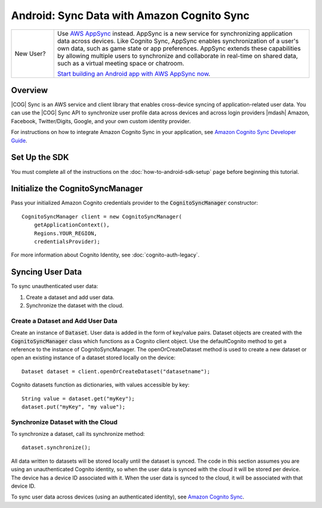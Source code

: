 .. Copyright 2010-2018 Amazon.com, Inc. or its affiliates. All Rights Reserved.

   This work is licensed under a Creative Commons Attribution-NonCommercial-ShareAlike 4.0
   International License (the "License"). You may not use this file except in compliance with the
   License. A copy of the License is located at http://creativecommons.org/licenses/by-nc-sa/4.0/.

   This file is distributed on an "AS IS" BASIS, WITHOUT WARRANTIES OR CONDITIONS OF ANY KIND,
   either express or implied. See the License for the specific language governing permissions and
   limitations under the License.

.. highlight:: java

###########################################
Android: Sync Data with Amazon Cognito Sync
###########################################

.. list-table::
   :widths: 1 6

   * - New User?

     - Use `AWS AppSync <https://aws.amazon.com/appsync/>`__ instead. AppSync is a new service for synchronizing application data across devices. Like Cognito Sync, AppSync enables synchronization of a user's own data, such as game state or app preferences. AppSync extends these capabilities by allowing multiple users to synchronize and collaborate in real-time on shared data, such as a virtual meeting space or chatroom.

       `Start building an Android app with AWS AppSync now <https://docs.aws.amazon.com/appsync/latest/devguide/building-a-client-app-android.html>`__.

Overview
--------

|COG| Sync is an AWS service and client library that enables cross-device syncing of
application-related user data. You can use the |COG| Sync API to synchronize user profile data
across devices and across login providers |mdash| Amazon, Facebook, Twitter/Digits, Google, and your
own custom identity provider.

For instructions on how to integrate Amazon Cognito Sync in your application, see  `Amazon Cognito
Sync Developer Guide <http://docs.aws.amazon.com/cognito/devguide/sync/>`_.


Set Up the SDK
--------------

You must complete all of the instructions on the :doc:`how-to-android-sdk-setup` page before beginning
this tutorial.


Initialize the CognitoSyncManager
---------------------------------

Pass your initialized Amazon Cognito credentials provider to the :code:`CognitoSyncManager`
constructor::

  CognitoSyncManager client = new CognitoSyncManager(
      getApplicationContext(),
      Regions.YOUR_REGION,
      credentialsProvider);

For more information about Cognito Identity, see :doc:`cognito-auth-legacy`.


Syncing User Data
-----------------

To sync unauthenticated user data:

#. Create a dataset and add user data.
#. Synchronize the dataset with the cloud.


Create a Dataset and Add User Data
~~~~~~~~~~~~~~~~~~~~~~~~~~~~~~~~~~

Create an instance of :code:`Dataset`. User data is added in the form of key/value pairs. Dataset
objects are created with the :code:`CognitoSyncManager` class which functions as a Cognito client
object. Use the defaultCognito method to get a reference to the instance of CognitoSyncManager. The
openOrCreateDataset method is used to create a new dataset or open an existing instance of a dataset
stored locally on the device::

  Dataset dataset = client.openOrCreateDataset("datasetname");

Cognito datasets function as dictionaries, with values accessible by key::

  String value = dataset.get("myKey");
  dataset.put("myKey", "my value");


Synchronize Dataset with the Cloud
~~~~~~~~~~~~~~~~~~~~~~~~~~~~~~~~~~

To synchronize a dataset, call its synchronize method::

  dataset.synchronize();

All data written to datasets will be stored locally until the dataset is synced. The code in this
section assumes you are using an unauthenticated Cognito identity, so when the user data is synced
with the cloud it will be stored per device. The device has a device ID associated with it. When the
user data is synced to the cloud, it will be associated with that device ID.

To sync user data across devices (using an authenticated identity), see `Amazon Cognito Sync
<http://docs.aws.amazon.com/cognito/devguide/sync/>`_.

.. _Cognito Console: https://console.aws.amazon.com/cognito
